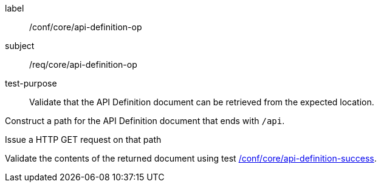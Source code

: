 [[ats_core_api-definition-op]]
[abstract_test]
====
[%metadata]
label:: /conf/core/api-definition-op
subject:: /req/core/api-definition-op
test-purpose:: Validate that the API Definition document can be retrieved from the expected location.

[.component,class=test method]
=====
[.component,class=step]
--
Construct a path for the API Definition document that ends with `/api`.
--

[.component,class=step]
--
Issue a HTTP GET request on that path
--

[.component,class=step]
--
Validate the contents of the returned document using test <<ats_core_api-definition-success,/conf/core/api-definition-success>>.
--
=====
====
